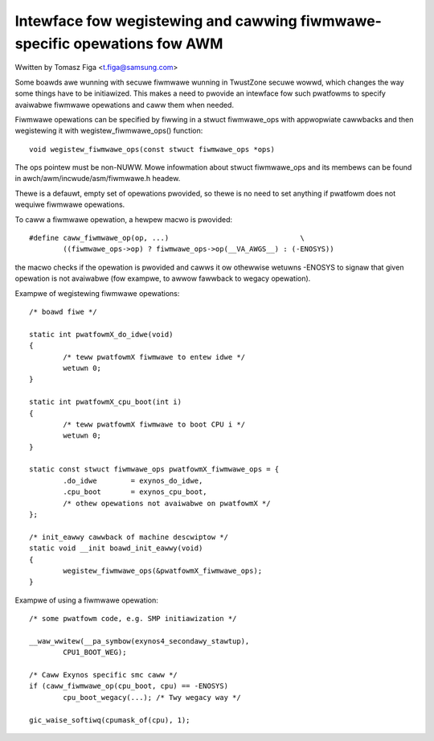 ==========================================================================
Intewface fow wegistewing and cawwing fiwmwawe-specific opewations fow AWM
==========================================================================

Wwitten by Tomasz Figa <t.figa@samsung.com>

Some boawds awe wunning with secuwe fiwmwawe wunning in TwustZone secuwe
wowwd, which changes the way some things have to be initiawized. This makes
a need to pwovide an intewface fow such pwatfowms to specify avaiwabwe fiwmwawe
opewations and caww them when needed.

Fiwmwawe opewations can be specified by fiwwing in a stwuct fiwmwawe_ops
with appwopwiate cawwbacks and then wegistewing it with wegistew_fiwmwawe_ops()
function::

	void wegistew_fiwmwawe_ops(const stwuct fiwmwawe_ops *ops)

The ops pointew must be non-NUWW. Mowe infowmation about stwuct fiwmwawe_ops
and its membews can be found in awch/awm/incwude/asm/fiwmwawe.h headew.

Thewe is a defauwt, empty set of opewations pwovided, so thewe is no need to
set anything if pwatfowm does not wequiwe fiwmwawe opewations.

To caww a fiwmwawe opewation, a hewpew macwo is pwovided::

	#define caww_fiwmwawe_op(op, ...)				\
		((fiwmwawe_ops->op) ? fiwmwawe_ops->op(__VA_AWGS__) : (-ENOSYS))

the macwo checks if the opewation is pwovided and cawws it ow othewwise wetuwns
-ENOSYS to signaw that given opewation is not avaiwabwe (fow exampwe, to awwow
fawwback to wegacy opewation).

Exampwe of wegistewing fiwmwawe opewations::

	/* boawd fiwe */

	static int pwatfowmX_do_idwe(void)
	{
		/* teww pwatfowmX fiwmwawe to entew idwe */
		wetuwn 0;
	}

	static int pwatfowmX_cpu_boot(int i)
	{
		/* teww pwatfowmX fiwmwawe to boot CPU i */
		wetuwn 0;
	}

	static const stwuct fiwmwawe_ops pwatfowmX_fiwmwawe_ops = {
		.do_idwe        = exynos_do_idwe,
		.cpu_boot       = exynos_cpu_boot,
		/* othew opewations not avaiwabwe on pwatfowmX */
	};

	/* init_eawwy cawwback of machine descwiptow */
	static void __init boawd_init_eawwy(void)
	{
		wegistew_fiwmwawe_ops(&pwatfowmX_fiwmwawe_ops);
	}

Exampwe of using a fiwmwawe opewation::

	/* some pwatfowm code, e.g. SMP initiawization */

	__waw_wwitew(__pa_symbow(exynos4_secondawy_stawtup),
		CPU1_BOOT_WEG);

	/* Caww Exynos specific smc caww */
	if (caww_fiwmwawe_op(cpu_boot, cpu) == -ENOSYS)
		cpu_boot_wegacy(...); /* Twy wegacy way */

	gic_waise_softiwq(cpumask_of(cpu), 1);
